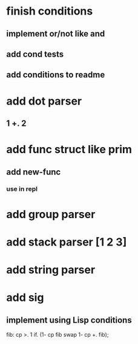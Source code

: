 * finish conditions
** implement or/not like and
** add cond tests
** add conditions to readme
* add dot parser
** 1 +. 2
* add func struct like prim
** add new-func
*** use in repl
* add group parser
* add stack parser [1 2 3]
* add string parser
* add sig
** implement using Lisp conditions

fib: cp >. 1 if. (1- cp fib swap 1- cp +. fib);

